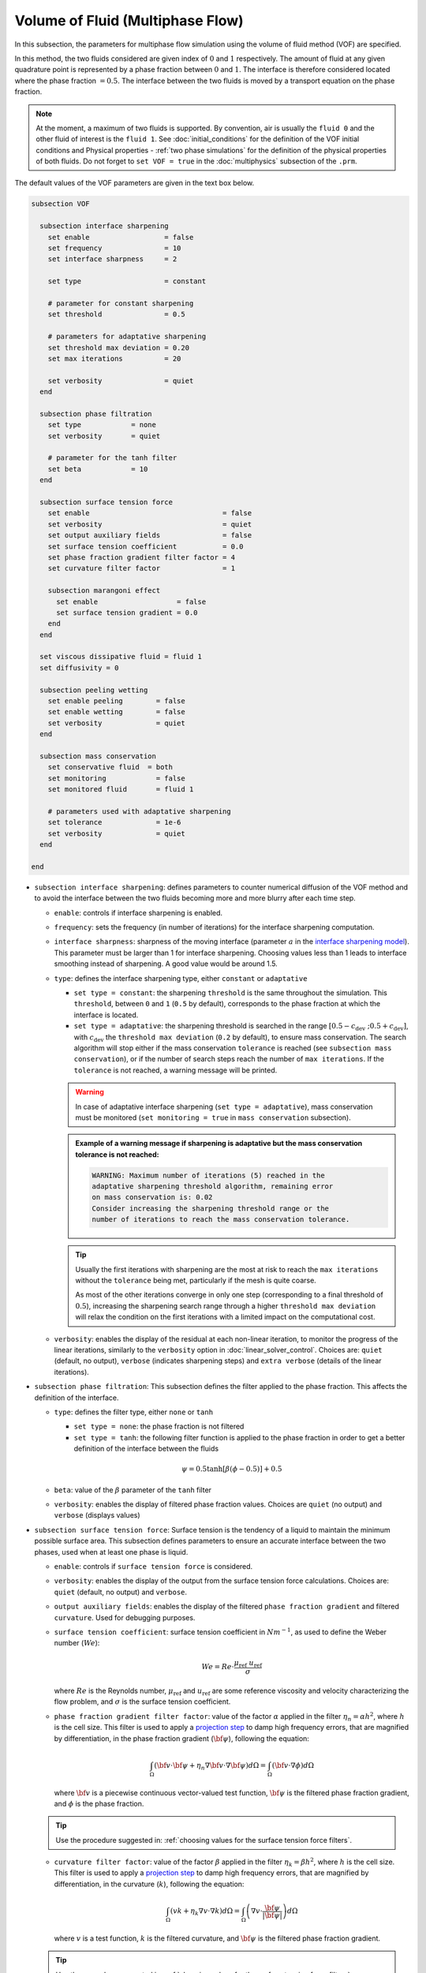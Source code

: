 Volume of Fluid (Multiphase Flow)
----------------------------------

In this subsection, the parameters for multiphase flow simulation using the volume of fluid method (VOF) are specified. 

In this method, the two fluids considered are given index of :math:`0` and :math:`1` respectively. The amount of fluid at any given quadrature point is represented by a phase fraction between :math:`0` and :math:`1`. The interface is therefore considered located where the phase fraction :math:`= 0.5`. The interface between the two fluids is moved by a transport equation on the phase fraction.

.. note::

  At the moment, a maximum of two fluids is supported. By convention, air is usually the ``fluid 0`` and the other fluid of interest is the ``fluid 1``.    See :doc:`initial_conditions` for the definition of the VOF initial conditions and Physical properties - :ref:`two phase simulations` for the definition of the physical properties of both fluids.  Do not forget to ``set VOF = true`` in the :doc:`multiphysics` subsection of the ``.prm``.


The default values of the VOF parameters are given in the text box below.

.. code-block:: text

  subsection VOF	

    subsection interface sharpening
      set enable                  = false
      set frequency               = 10			
      set interface sharpness     = 2

      set type                    = constant

      # parameter for constant sharpening
      set threshold               = 0.5

      # parameters for adaptative sharpening
      set threshold max deviation = 0.20
      set max iterations          = 20

      set verbosity               = quiet
    end

    subsection phase filtration
      set type            = none
      set verbosity       = quiet

      # parameter for the tanh filter
      set beta            = 10
    end

    subsection surface tension force
      set enable                                = false
      set verbosity                             = quiet
      set output auxiliary fields               = false
      set surface tension coefficient           = 0.0
      set phase fraction gradient filter factor = 4
      set curvature filter factor               = 1
            
      subsection marangoni effect
        set enable                   = false
        set surface tension gradient = 0.0
      end
    end

    set viscous dissipative fluid = fluid 1
    set diffusivity = 0

    subsection peeling wetting
      set enable peeling	= false
      set enable wetting	= false
      set verbosity 		= quiet
    end

    subsection mass conservation
      set conservative fluid  = both
      set monitoring 		= false
      set monitored fluid 	= fluid 1

      # parameters used with adaptative sharpening
      set tolerance		= 1e-6
      set verbosity 		= quiet
    end

  end


* ``subsection interface sharpening``: defines parameters to counter numerical diffusion of the VOF method and to avoid the interface between the two fluids becoming more and more blurry after each time step.

  * ``enable``: controls if interface sharpening is enabled.
  * ``frequency``: sets the frequency (in number of iterations) for the interface sharpening computation.
  * ``interface sharpness``: sharpness of the moving interface (parameter :math:`a` in the `interface sharpening model <https://www.researchgate.net/publication/287118331_Development_of_efficient_interface_sharpening_procedure_for_viscous_incompressible_flows>`_). This parameter must be larger than 1 for interface sharpening. Choosing values less than 1 leads to interface smoothing instead of sharpening. A good value would be around 1.5.
  
  * ``type``: defines the interface sharpening type, either ``constant`` or ``adaptative``

    * ``set type = constant``: the sharpening ``threshold`` is the same throughout the simulation. This ``threshold``, between ``0`` and ``1`` (``0.5`` by default), corresponds to the phase fraction at which the interface is located.
    * ``set type = adaptative``: the sharpening threshold is searched in the range :math:`\left[0.5-c_\text{dev} \; ; 0.5+c_\text{dev}\right]`, with :math:`c_\text{dev}` the ``threshold max deviation`` (``0.2`` by default), to ensure mass conservation. The search algorithm will stop either if the mass conservation ``tolerance`` is reached (see ``subsection mass conservation``), or if the number of search steps reach the number of ``max iterations``. If the ``tolerance`` is not reached, a warning message will be printed.

    .. warning::

      In case of adaptative interface sharpening (``set type = adaptative``), mass conservation must be monitored (``set monitoring = true`` in ``mass conservation`` subsection).

    .. admonition:: Example of a warning message if sharpening is adaptative but the mass conservation tolerance is not reached:
  
      .. code-block:: text

        WARNING: Maximum number of iterations (5) reached in the 
        adaptative sharpening threshold algorithm, remaining error
        on mass conservation is: 0.02
        Consider increasing the sharpening threshold range or the 
        number of iterations to reach the mass conservation tolerance.

    .. tip::

      Usually the first iterations with sharpening are the most at risk to reach the ``max iterations`` without the ``tolerance`` being met, particularly if the mesh is quite coarse. 

      As most of the other iterations converge in only one step (corresponding to a final threshold of :math:`0.5`), increasing the sharpening search range through a higher ``threshold max deviation`` will relax the condition on the first iterations with a limited impact on the computational cost.

  * ``verbosity``: enables the display of the residual at each non-linear iteration, to monitor the progress of the linear iterations, similarly to the ``verbosity`` option in :doc:`linear_solver_control`. Choices are: ``quiet`` (default, no output), ``verbose`` (indicates sharpening steps) and ``extra verbose`` (details of the linear iterations).

  .. seealso::

    The :doc:`../../examples/multiphysics/dam-break/dam-break` example discussed the interface sharperning mechanism.
    
* ``subsection phase filtration``: This subsection defines the filter applied to the phase fraction. This affects the definition of the interface.

  * ``type``: defines the filter type, either ``none`` or ``tanh``

    * ``set type = none``: the phase fraction is not filtered
    * ``set type = tanh``: the following filter function is applied to the phase fraction in order to get a better definition of the interface between the fluids

    .. math::
        \psi = 0.5 \tanh[\beta(\phi-0.5)] + 0.5

  * ``beta``: value of the :math:`\beta` parameter of the ``tanh`` filter
  * ``verbosity``: enables the display of filtered phase fraction values. Choices are ``quiet`` (no output) and ``verbose`` (displays values)

* ``subsection surface tension force``: Surface tension is the tendency of a liquid to maintain the minimum possible surface area. This subsection defines parameters to ensure an accurate interface between the two phases, used when at least one phase is liquid. 

  * ``enable``: controls if ``surface tension force`` is considered.
  * ``verbosity``: enables the display of the output from the surface tension force calculations. Choices are: ``quiet`` (default, no output) and ``verbose``.
  * ``output auxiliary fields``: enables the display of the filtered ``phase fraction gradient`` and filtered ``curvature``. Used for debugging purposes.
  * ``surface tension coefficient``: surface tension coefficient in :math:`Nm^{-1}`, as used to define the Weber number (:math:`We`):

    .. math::
        We = Re \cdot \frac{\mu_\text{ref} \; u_\text{ref}}{\sigma} 

    where :math:`Re` is the Reynolds number, :math:`\mu_\text{ref}` and :math:`u_\text{ref}` are some reference viscosity and velocity characterizing the flow problem, and :math:`\sigma` is the surface tension coefficient.

  * ``phase fraction gradient filter factor``: value of the factor :math:`\alpha` applied in the filter :math:`\eta_n = \alpha h^2`, where :math:`h` is the cell size. This filter is used to apply a `projection step <https://onlinelibrary.wiley.com/doi/full/10.1002/fld.2643>`_ to damp high frequency errors, that are magnified by differentiation, in the phase fraction gradient (:math:`\bf{\psi}`), following the equation:

    .. math::
        \int_\Omega \left( {\bf{v}} \cdot {\bf{\psi}} + \eta_n \nabla {\bf{v}} \cdot \nabla {\bf{\psi}} \right) d\Omega = \int_\Omega \left( {\bf{v}} \cdot \nabla {\phi} \right) d\Omega

    where :math:`\bf{v}` is a piecewise continuous vector-valued test function, :math:`\bf{\psi}` is the filtered phase fraction gradient, and :math:`\phi` is the phase fraction.

  .. tip::

    Use the procedure suggested in: :ref:`choosing values for the surface tension force filters`.

  * ``curvature filter factor``: value of the factor :math:`\beta` applied in the filter :math:`\eta_k = \beta h^2`, where :math:`h` is the cell size. This filter is used to apply a `projection step <https://onlinelibrary.wiley.com/doi/full/10.1002/fld.2643>`_ to damp high frequency errors, that are magnified by differentiation, in the curvature (:math:`k`), following the equation:

    .. math:: 
        \int_\Omega \left( v k + \eta_k \nabla v \cdot \nabla k \right) d\Omega = \int_\Omega \left( \nabla v \cdot \frac{\bf{\psi}}{|\bf{\psi}|} \right) d\Omega

    where :math:`v` is a test function, :math:`k` is the filtered curvature, and :math:`\bf{\psi}` is the filtered phase fraction gradient.

  .. tip::

    Use the procedure suggested in: :ref:`choosing values for the surface tension force filters`.

  * ``subsection marangoni effect``: Marangoni effect is a thermocapillary effect, considered in simulations if ``set enable = true`` and if the ``surface tension gradient`` is not zero :math:`\left(\frac{\partial \sigma}{\partial T} \neq 0\right)`.

.. seealso::

  The surface tension force is used in the :doc:`../../examples/multiphysics/rising-bubble/rising-bubble` example.


* ``viscous dissipative fluid``: defines fluid(s) to which viscous dissipation is applied. 

  Choices are: ``fluid 0``, ``fluid 1`` (default) or ``both``, with the fluid IDs defined in Physical properties - :ref:`two phase simulations`.

  .. tip::
    Applying viscous dissipation in one of the fluids instead of both is particularly useful when one of the fluids is air. For numerical stability, the ``kinematic viscosity`` of the air is usually increased. However, we do not want to have viscous dissipation in the air, because it would result in an unrealistic increase in its temperature. This parameter is used only if ``set heat transfer = true`` and ``set viscous dissipation = true`` in :doc:`./multiphysics`. 


* ``diffusivity``: value of the diffusivity (diffusion coefficient) in the transport equation of the phase fraction. Default value is ``0`` to have pure advection. Increase ``diffusivity`` to :ref:`improve wetting`.

* ``subsection peeling wetting``: Peeling and wetting mechanisms are very important to consider when there are solid boundaries in the domain, like a wall. If the fluid is already on the wall and its velocity drives it away from it, the fluid should be able to detach from the wall, meaning to `peel` from it. If the fluid is not already on the wall and its velocity drives it toward it, the fluid should be able to attach to the wall, meaning to `wet` it. This subsection defines the parameters for peeling and wetting mechanisms at the VOF boundaries, as defined in :doc:`boundary_conditions_multiphysics`. 

  .. important::
    This peeling/wetting mechanism implementation is a heuristic. It has been developed to meet the need of specific projects and gave satisfactory results as is, but it has not been broadly tested nor demonstrated, so its results should be considered with caution. Do not hesitate to write to the team through the `Lethe GitHub page <https://github.com/lethe-cfd/lethe>`_ would you need assistance.

  .. warning::

    As peeling/wetting mechanisms result in fluid generation and loss, it is highly advised to monitor the mass conservation of the fluid of interest (``subsection mass conservation``) and to change the type of sharpening threshold to adaptative (``subsection sharpening``).

  * ``enable peeling``: controls if peeling mechanism is enabled. Peeling occurs in a cell where the following conditions are met:

    * the cell is in the domain of the higher density fluid,
    * the cell pressure value is below the average pressure of the ``monitored fluid`` (``fluid 1`` by default, see ``subsection mass conservation``), and
    * the pressure gradient is negative for more than half of the quadrature points.

    The cell is then filled with the lower density fluid by changing its phase value progressively.

    .. important::
      Even if ``monitoring`` is not enabled, the ``monitored fluid`` (``fluid 1`` by default) will be considered the fluid of interest for the average pressure calculation in the peeling/wetting mechanism.

  * ``enable wetting``: controls if the wetting mechanism is enabled. Wetting occurs in a cell where those conditions are met: 

    * the cell is in the domain of the lower density fluid,
    * the cell pressure value is above the average pressure of the ``monitored fluid`` (``fluid 1`` by default, see ``subsection mass conservation``), and
    * the pressure gradient is positive for more than half of the quadrature points.

    The cell is then filled with the higher density fluid by changing its phase value progressively.

    .. tip ::
      Using ``set enable wetting = false`` and relying on the ``diffusivity`` to wet the boundaries (see :ref:`improve wetting`) can give better results when the densities of the two fluids are of a very different order of magnitude. 

      Typically, when one fluid is more than a hundred times denser than the other, the wetting mechanism can result in the denser fluid crawling on the wall in a non-physical way. Again, this is still a heuristic, so do not hesitate to write to the team through the `Lethe GitHub page <https://github.com/lethe-cfd/lethe>`_ would you need assistance.

  * ``verbosity``: enables the display of the number of peeled and wet cells at each time-step. Choices are: ``quiet`` (default, no output) and ``verbose``.

    .. admonition:: Example of a ``set verbosity = verbose`` output:
  
      .. code-block:: text

        Peeling/wetting correction at step 2
          -number of wet cells: 24
          -number of peeled cells: 1

* ``subsection mass conservation``: By default, mass conservation (continuity) equations are solved on the whole domain, i.e. on both fluids (``set conservative fluid = both``). However, replacing the mass conservation by a zero-pressure condition on one of the fluid (typically, the air), so that it can get in and out of the domain, can be useful to :ref:`improve wetting`. This subsection defines parameters that can be used to solve mass conservation in one fluid instead of both, and to monitor the surface/volume (2D/3D) occupied by the other fluid of interest.

  * ``conservative fluid``: defines fluid(s) for which conservation is solved. 

    Choices are: ``fluid 0``, ``fluid 1`` or ``both`` (default), with the fluid IDs defined in Physical properties - :ref:`two phase simulations`.

  * ``monitoring``: controls if conservation is monitored at each iteration, through the volume (3D) or surface (2D) computation of the fluid given as ``monitored fluid`` (``fluid 1`` (default) or ``fluid 0``). Results are outputted in a data table (`VOF_monitoring_fluid_0.dat` or `VOF_monitoring_fluid_1.dat`).

    .. tip::
      In 2D, the mass returned is in the dimension of :math:`\left[\text{mass}/\text{length}\right]`: multiply this value by the depth of your system to get the ``monitored fluid`` mass (in :math:`\text{kg}` if using SI units).

    .. admonition:: Example of file output, `VOF_monitoring_fluid_1.dat`:

      The ``volume_fluid_1`` column gives the volume occupied by the fluid with index 1, its total mass, and the sharpening threshold used for this iteration.
  
      .. code-block:: text

        time  volume_fluid_1 mass_fluid_1 sharpening_threshold 
        0.0000     4.9067e-01   3.8125e+02               0.5000 
        0.0050     4.9297e-01   3.8304e+02               0.5000 
        0.0100     4.9150e-01   3.8189e+02               0.5000 
        0.0150     4.9001e-01   3.8074e+02               0.5000 
        0.0200     4.8844e-01   3.7952e+02               0.5000 
        0.0250     4.9762e-01   3.8665e+02               0.5000 
        0.0300     4.9588e-01   3.8530e+02               0.5000 
        0.0350     4.9437e-01   3.8413e+02               0.5000 
        0.0400     4.9294e-01   3.8302e+02               0.5000 
        0.0450     4.9144e-01   3.8185e+02               0.5000 
        0.0500     5.0639e-01   3.9346e+02               0.5000 

  * ``tolerance``: value for the tolerance on the mass conservation of the monitored fluid, used with adaptative sharpening (see the ``subsection sharpening``). 
  
    For instance, with ``set tolerance = 0.02`` the sharpening threshold will be adapted so that the mass of the ``monitored fluid`` varies less than :math:`\pm 2\%` from the initial mass (at :math:`t = 0.0` sec).

  * ``verbosity``: states whether from the mass conservation data should be printed. Choices are quiet (no output), verbose (output information from the ``adaptive`` sharpening threshold) and extra verbose (output of the monitoring table in the terminal at the end of the simulation).






.. _improve wetting:

Improving the Wetting mechanism
+++++++++++++++++++++++++++++++++++

In the framework of incompressible fluids, a layer of the lowest density fluid (e.g. air) can form between the highest density fluid (e.g. water) and the boundary, preventing its wetting. Two strategies can be used to improve the wetting mechanism:

1. Increase the ``diffusivity`` to the transport equation (e.g. ``set diffusivity = 1e-2``), so that the higher density fluid spreads even more to the boundary location. 

.. tip::
  It is strongly advised to sharpen the interface more often (e.g. ``set frequency = 2`` or even ``1``) to limit interface blurriness due the added diffusivity. As peeling-wetting is handled after the transport equation is solved, but before interface sharpening, sharpening will not prevent the wetting from occuring.

2. Remove the conservation condition on the lowest density fluid (e.g. ``set conservative fluid = fluid 1``). The mass conservation equation in the cells of interest is replaced by a zero-pressure condition, to allow the fluid to get out of the domain. 

.. tip::
  This can give more precise results as the interface remains sharp, but the time step (in :doc:`simulation_control`) must be low enough to prevent numerical instabilities.


.. _choosing values for the surface tension force filters:

Choosing values for the surface tension force filters
+++++++++++++++++++++++++++++++++++++++++++++++++++++++

The following procedure is recommended to choose proper values for the ``phase fraction gradient filter factor`` and ``curvature filter factor``:

1. Use ``set output auxiliary fields = true`` to write filtered phase fraction gradient and filtered curvature fields.
2. Choose a value close to 1, for example, :math:`\alpha = 4` and :math:`\beta = 1`.
3. Run the simulation and check whether the filtered phase fraction gradient field is smooth and without oscillation.
4.  If the filtered phase fraction gradient and filtered curvature fields show oscillations, increase the value :math:`\alpha` and :math:`\beta` to larger values, and repeat this process until reaching smooth filtered phase fraction gradient and filtered curvature fields without oscillations.
